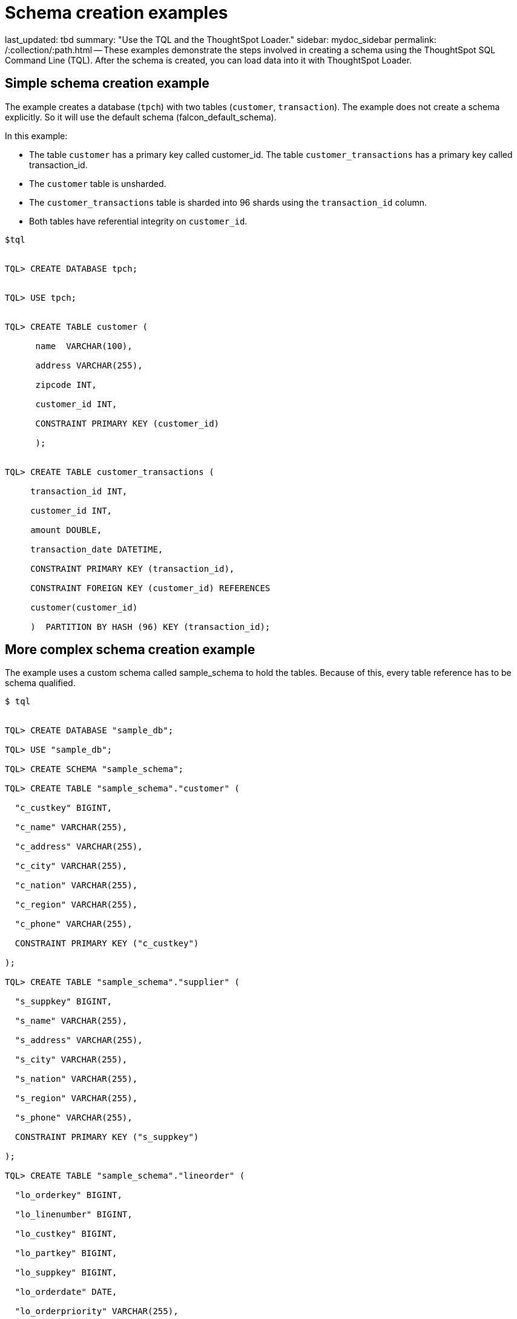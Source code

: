 = Schema creation examples

last_updated: tbd summary: "Use the TQL and the ThoughtSpot Loader." sidebar: mydoc_sidebar permalink: /:collection/:path.html -- These examples demonstrate the steps involved in creating a schema using the ThoughtSpot SQL Command Line (TQL).
After the schema is created, you can load data into it with ThoughtSpot Loader.

== Simple schema creation example

The example creates a database (`tpch`) with two tables (`customer`, `transaction`).
The example does not create a schema explicitly.
So it will use the default schema (falcon_default_schema).

In this example:

* The table `customer` has a primary key called customer_id.
The table `customer_transactions` has a primary key called transaction_id.
* The `customer` table is unsharded.
* The `customer_transactions` table is sharded into 96 shards using the `transaction_id` column.
* Both tables have referential integrity on `customer_id`.

----
$tql


TQL> CREATE DATABASE tpch;


TQL> USE tpch;


TQL> CREATE TABLE customer (

      name  VARCHAR(100),

      address VARCHAR(255),

      zipcode INT,

      customer_id INT,

      CONSTRAINT PRIMARY KEY (customer_id)

      );


TQL> CREATE TABLE customer_transactions (

     transaction_id INT,

     customer_id INT,

     amount DOUBLE,

     transaction_date DATETIME,

     CONSTRAINT PRIMARY KEY (transaction_id),

     CONSTRAINT FOREIGN KEY (customer_id) REFERENCES

     customer(customer_id)

     )  PARTITION BY HASH (96) KEY (transaction_id);
----

== More complex schema creation example

The example uses a custom schema called sample_schema to hold the tables.
Because of this, every table reference has to be schema qualified.

[source,console]
----
$ tql


TQL> CREATE DATABASE "sample_db";

TQL> USE "sample_db";

TQL> CREATE SCHEMA "sample_schema";

TQL> CREATE TABLE "sample_schema"."customer" (

  "c_custkey" BIGINT,

  "c_name" VARCHAR(255),

  "c_address" VARCHAR(255),

  "c_city" VARCHAR(255),

  "c_nation" VARCHAR(255),

  "c_region" VARCHAR(255),

  "c_phone" VARCHAR(255),

  CONSTRAINT PRIMARY KEY ("c_custkey")

);

TQL> CREATE TABLE "sample_schema"."supplier" (

  "s_suppkey" BIGINT,

  "s_name" VARCHAR(255),

  "s_address" VARCHAR(255),

  "s_city" VARCHAR(255),

  "s_nation" VARCHAR(255),

  "s_region" VARCHAR(255),

  "s_phone" VARCHAR(255),

  CONSTRAINT PRIMARY KEY ("s_suppkey")

);

TQL> CREATE TABLE "sample_schema"."lineorder" (

  "lo_orderkey" BIGINT,

  "lo_linenumber" BIGINT,

  "lo_custkey" BIGINT,

  "lo_partkey" BIGINT,

  "lo_suppkey" BIGINT,

  "lo_orderdate" DATE,

  "lo_orderpriority" VARCHAR(255),

  "lo_shippriority" VARCHAR(255),

  "lo_quantify" BIGINT,

  "lo_extendprice" BIGINT,

  "lo_ordtotalprice" BIGINT,

  "lo_discount" BIGINT,

  "lo_commitdate" DATE,

  CONSTRAINT PRIMARY KEY ("lo_orderkey","lo_linenumber"),

  CONSTRAINT FOREIGN KEY ("lo_custkey") REFERENCES "sample_schema"."customer" ("c_custkey"),

  CONSTRAINT FOREIGN KEY ("lo_suppkey") REFERENCES "sample_schema"."supplier" ("s_suppkey")

  )  PARTITION BY HASH (96) KEY (lo_orderkey);
----

